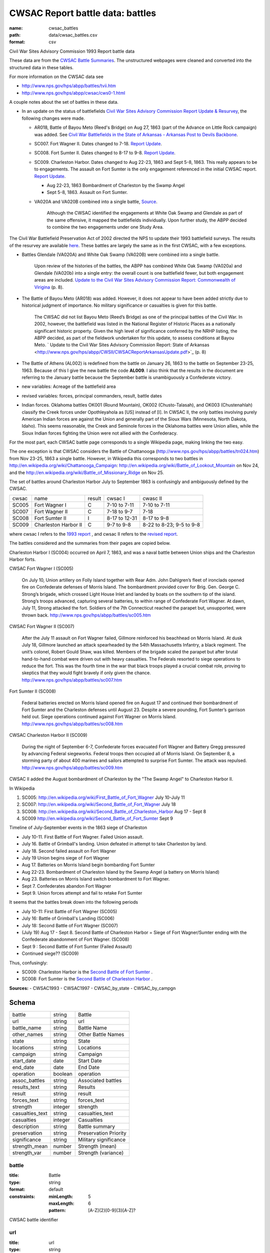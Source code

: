 #################################
CWSAC Report battle data: battles
#################################

:name: cwsac_battles
:path: data/cwsac_battles.csv
:format: csv

Civil War Sites Advisory Commission 1993 Report battle data

These data are from the `CWSAC Battle Summaries
<http://www.nps.gov/hps/abpp/battles/bystate.htm>`_.  The unstructured
webpages were cleaned and converted into the structured data in these
tables.

For more information on the CWSAC data see

- http://www.nps.gov/hps/abpp/battles/tvii.htm 
- http://www.nps.gov/hps/abpp/cwsac/cws0-1.html

A couple notes about the set of battles in these data. 

- In an update on the status of battlefields `Civil War Sites Advisory Commission Report Update & Resurvey <http://www.nps.gov/history/hps/abpp/CWSII/CWSII.htm>`_, 
  the following changes were made.
  
  - AR018,  Battle of Bayou Meto (Reed's Bridge) on Aug 27, 1863 (part of the Advance on Little Rock campaign) was added. See 
    `Civil War Battlefields in the State of Arkansas - Arkansas Post to Devils Backbone <http://www.nps.gov/history/hps/abpp/CWSII/ArkansasBattlefieldProfiles/Arkansas%20Post%20to%20Devils%20Backbone.pdf>`_.
  - SC007. Fort Wagner II. Dates changed to 7-18. `Report Update
    <http://www.nps.gov/history/hps/abpp/CWSII/SouthCarolinaBattlefieldProfiles/SouthCarolinaBattlefieldProfiles.pdf>`_.
  - SC008. Fort Sumter II. Dates changed to 8-17 to 9-8. `Report
    Update
    <http://www.nps.gov/history/hps/abpp/CWSII/SouthCarolinaBattlefieldProfiles/SouthCarolinaBattlefieldProfiles.pdf>`_.
  - SC009. Charleston Harbor. Dates changed to Aug 22-23, 1863 and
    Sept 5-8, 1863.  This really appears to be to engagements.  The
    assault on Fort Sumter is the only engagement referenced in the
    initial CWSAC report.  `Report Update
    <http://www.nps.gov/history/hps/abpp/CWSII/SouthCarolinaBattlefieldProfiles/SouthCarolinaBattlefieldProfiles.pdf>`_.
    
    - Aug 22-23, 1863 Bombardment of Charleston by the Swamp Angel
    - Sept 5-8, 1863. Assault on Fort Sumter.

  - VA020A and VA020B combined into a single battle, `Source
    <http://www.nps.gov/hps/abpp/CWSII/VirginiaBattlefieldProfiles/White%20oak%20Road%20to%20Wilderness.pdf>`_.

	 Although the CWSAC identified the engagements at White Oak
	 Swamp and Glendale as part of the same offensive, it mapped the
	 battlefields individually. Upon further study, the ABPP decided to
	 combine the two engagements under one Study Area.

The Civil War Battlefield Preservation Act of 2002 directed the NPS to
update their 1993 battlefield surveys. The results of the resurvey are
available `here
<http://www.nps.gov/hps/abpp/CWSII/CWSIIStateReports.htm>`_.
These battles are largely the same as in the first CWSAC, with a few exceptions.

- Battles Glendale (VA020A) and White Oak Swamp (VA020B) were combined
  into a single battle.

    Upon review of the histories of the battles, the ABPP has combined
    White Oak Swamp (VA020a) and Glendale (VA020b) into a single
    entry: the overall count is one battlefield fewer, but both
    engagement areas are included. `Update to the Civil War Sites
    Advisory Commission Report: Commonwealth of Virigina
    <http://www.nps.gov/hps/abpp/CWSII/CWSACReportVirginiaUpdate.pdf>`_
    (p. 8).
    
- The Battle of Bayou Meto (AR018) was added. However, it does not
  appear to have been added strictly due to historical judgment of
  importance.  No military significance or casualties is given for
  this battle.  

	The CWSAC did not list Bayou Meto (Reed’s Bridge) as one of
	the principal battles of the Civil War. In 2002, however, the
	battlefield was listed in the National Register of Historic
	Places as a nationally significant historic property. Given
	the high level of significance conferred by the NRHP listing,
	the ABPP decided, as part of the fieldwork undertaken for this
	update, to assess conditions at Bayou Meto.  ` Update to the
	Civil War Sites Advisory Commission Report: State of Arkansas
	<http://www.nps.gov/hps/abpp/CWSII/CWSACReportArkansasUpdate.pdf>`_ (p. 8)

- The Battle of Athens (AL002) is redefined from the battle on January 26, 1863
  to the battle on September 23-25, 1963. Because of this I give
  the new battle the code **AL009**.  I also think that the results in the document
  are referring to the January battle because the September battle is unambiguously
  a Confederate victory.
- new variables: Acreage of the battlefield area
- revised variables: forces, principal commanders, result, battle
  dates
- Indian forces. Oklahoma battles OK001 (Round Mountain), OK002
  (Chusto-Talasah), and OK003 (Chustenahlah) classify the Creek forces
  under Opothleyahola as [US] instead of [I].  In CWSAC II, the only
  battles involving purely American Indian forces are against the
  Union and generally part of the Sioux Wars (Minnesota, North Dakota,
  Idaho).  This seems reasonable, the Creek and Seminole forces in the
  Oklahoma battles were Union allies, while the
  Sioux Indian forces fighting the Union were not allied with the
  Confederacy.

For the most part, each CWSAC battle page corresponds to a single Wikipedia page, 
making linking the two easy.

The one exception is that CWSAC considers the Battle of Chattanooga
(http://www.nps.gov/hps/abpp/battles/tn024.htm) from Nov 23-25, 1863 a
single battle. However, in Wikipedia this corresponds to two battles
in http://en.wikipedia.org/wiki/Chattanooga_Campaign:
http://en.wikipedia.org/wiki/Battle_of_Lookout_Mountain on Nov 24, and
the http://en.wikipedia.org/wiki/Battle_of_Missionary_Ridge on Nov 25.

The set of battles around Charleston Harbor July to September 1863 is confusingly
and ambiguously defined by the CWSAC. 

+-------+----------------------+--------+---------------+--------------------------+
| cwsac | name                 | result | cwsac I       | cwasc II                 |
+-------+----------------------+--------+---------------+--------------------------+
| SC005 | Fort Wagner I        | C      | 7-10 to 7-11  | 7-10 to 7-11             |
+-------+----------------------+--------+---------------+--------------------------+
| SC007 | Fort Wagner II       | C      | 7-18 to 9-7   | 7-18                     |
+-------+----------------------+--------+---------------+--------------------------+
| SC008 | Fort Sumter II       | I      | 8-17 to 12-31 | 8-17 to 9-8              |
+-------+----------------------+--------+---------------+--------------------------+
| SC009 | Charleston Harbor II | C      | 9-7 to 9-8    | 8-22 to 8-23; 9-5 to 9-8 |
+-------+----------------------+--------+---------------+--------------------------+

where cwsac I refers to the `1993 report
<http://www.nps.gov/hps/abpp/battles/bystate.htm>`_ , and cwsac II
refers to the `revised report
<http://www.nps.gov/history/hps/abpp/CWSII/SouthCarolinaBattlefieldProfiles/SouthCarolinaBattlefieldProfiles.pdf>`_.

The battles considered and the summaries from their pages are copied below.

Charleston Harbor I (SC004) occurred on April 7, 1863, and was a naval
battle between Union ships and the Charleston Harbor forts.

CWSAC Fort Wagner I (SC005)

  On July 10, Union artillery on Folly Island together with Rear
  Adm. John Dahlgren’s fleet of ironclads opened fire on Confederate
  defenses of Morris Island. The bombardment provided cover for
  Brig. Gen. George C. Strong’s brigade, which crossed Light House Inlet
  and landed by boats on the southern tip of the island. Strong’s troops
  advanced, capturing several batteries, to within range of Confederate
  Fort Wagner. At dawn, July 11, Strong attacked the fort. Soldiers of
  the 7th Connecticut reached the parapet but, unsupported, were thrown
  back.   http://www.nps.gov/hps/abpp/battles/sc005.htm

CWSAC Fort Wagner II (SC007)

  After the July 11 assault on Fort Wagner failed, Gillmore reinforced
  his beachhead on Morris Island. At dusk July 18, Gillmore launched an
  attack spearheaded by the 54th Massachusetts Infantry, a black
  regiment. The unit’s colonel, Robert Gould Shaw, was killed. Members
  of the brigade scaled the parapet but after brutal hand-to-hand combat
  were driven out with heavy casualties. The Federals resorted to siege
  operations to reduce the fort. This was the fourth time in the war
  that black troops played a crucial combat role, proving to skeptics
  that they would fight bravely if only given the chance.
  http://www.nps.gov/hps/abpp/battles/sc007.htm

Fort Sumter II (SC008)

  Federal batteries erected on Morris Island opened fire on August 17
  and continued their bombardment of Fort Sumter and the Charleston
  defenses until August 23. Despite a severe pounding, Fort Sumter’s
  garrison held out. Siege operations continued against Fort Wagner on
  Morris Island. http://www.nps.gov/hps/abpp/battles/sc008.htm

CWSAC Charleston Harbor II (SC009)

  During the night of September 6-7, Confederate forces evacuated Fort
  Wagner and Battery Gregg pressured by advancing Federal
  siegeworks. Federal troops then occupied all of Morris Island. On
  September 8, a storming party of about 400 marines and sailors
  attempted to surprise Fort Sumter. The attack was repulsed.
  http://www.nps.gov/hps/abpp/battles/sc009.htm

CWSAC II added the August bombardment of Charleston by the "The Swamp Angel" 
to Charleston Harbor II.  

In Wikipedia

1. SC005: http://en.wikipedia.org/wiki/First_Battle_of_Fort_Wagner July 10-July 11
2. SC007: http://en.wikipedia.org/wiki/Second_Battle_of_Fort_Wagner July 18
3. SC008: http://en.wikipedia.org/wiki/Second_Battle_of_Charleston_Harbor Aug 17 - Sept 8
4. SC009  http://en.wikipedia.org/wiki/Second_Battle_of_Fort_Sumter Sept 9

Timeline of July-September events in the  1863 siege of Charleston

- July 10-11. First Battle of Fort Wagner. Failed Union assault.
- July 16. Battle of Grimball's landing. Union defeated in attempt to take Charleston by land.
- July 18. Second failed assault on Fort Wagner
- July 19 Union begins siege of Fort Wagner 
- Aug 17. Batteries on Morris Island begin bombarding Fort Sumter
- Aug 22-23. Bombardment of Charleston Island by the Swamp Angel (a battery on Morris Island)
- Aug 23. Batteries on Morris Island switch bombardment to Fort Wagner.
- Sept 7. Confederates abandon Fort Wagner
- Sept 9. Union forces attempt and fail to retake Fort Sumter

It seems that the battles break down into the following periods

- July 10-11: First Battle of Fort Wagner (SC005)
- July 16: Battle of Grimball's Landing (SC006)
- July 18: Second Battle of Fort Wagner (SC007)
- (July 19) Aug 17 - Sept 8. Second Battle of Charleston Harbor =
  Siege of Fort Wagner/Sumter ending with the Confederate abandonment
  of Fort Wagner. (SC008)
- Sept 9 : Second Battle of Fort Sumter (Failed Assault)
- Continued siege??  (SC009)

Thus, confusingly:

- SC009: Charleston Harbor is the `Second Battle of Fort Sumter <http://en.wikipedia.org/wiki/Second_Battle_of_Fort_Sumter>`__ .
- SC008: Fort Sumter is the  `Second Battle of Charleston Harbor <http://en.wikipedia.org/wiki/Second_Battle_of_Charleston_Harbor>`__ .



**Sources:**
- CWSAC1993
- CWSAC1997
- CWSAC_by_state
- CWSAC_by_campgn


Schema
======



===============  =======  =====================
battle           string   Battle
url              string   url
battle_name      string   Battle Name
other_names      string   Other Battle Names
state            string   State
locations        string   Locations
campaign         string   Campaign
start_date       date     Start Date
end_date         date     End Date
operation        boolean  operation
assoc_battles    string   Associated battles
results_text     string   Results
result           string   result
forces_text      string   forces_text
strength         integer  strength
casualties_text  string   casualties_text
casualties       integer  Casualties
description      string   Battle summary
preservation     string   Preservation Priority
significance     string   Military significance
strength_mean    number   Strength (mean)
strength_var     number   Strength (variance)
===============  =======  =====================

battle
------

:title: Battle
:type: string
:format: default
:constraints:
    :minLength: 5
    :maxLength: 6
    :pattern: [A-Z]{2}[0-9]{3}[A-Z]?
    

CWSAC battle identifier


       
url
---

:title: url
:type: string
:format: url


URL of the battle summary


       
battle_name
-----------

:title: Battle Name
:type: string
:format: default





       
other_names
-----------

:title: Other Battle Names
:type: string
:format: default



Secondary or commonly used names, such as Elkhorn Tavern (Pea Ridge), Bull Run (Manassas), and Sharpsburg (Antietam).


       
state
-----

:title: State
:type: string
:format: default
:constraints:
    :minLength: 2
    :maxLength: 2
    :pattern: [A-Z][A-Z]
    

2-letter State abbreviation


       
locations
---------

:title: Locations
:type: string
:format: default


The present day county or city in which the battlefield is located.


       
campaign
--------

:title: Campaign
:type: string
:format: default


The larger military operation with which the battle is associated.


       
start_date
----------

:title: Start Date
:type: date
:format: default





       
end_date
--------

:title: End Date
:type: date
:format: default





       
operation
---------

:title: operation
:type: boolean
:format: default


Was the battle an operation, a series of several related battles? E.g. Marietta Operations.


       
assoc_battles
-------------

:title: Associated battles
:type: string
:format: default


If the battle was an operation, this contains the names of the battles in that operation.


       
results_text
------------

:title: Results
:type: string
:format: default


Text description of the battle result

   The victor in the battle, if the outcome was definitive. If the outcome was other than definitive, that information is provided.


       
result
------

:title: result
:type: string
:format: default
:constraints:
    :enum: ['Union', 'Confederate', 'Inconclusive']
    

Categorical result of the battle: Union victory, Confederate victory, or a tie.


       
forces_text
-----------

:title: forces_text
:type: string
:format: default


Description of the forces involved in the battle.
CWSAC summary

   In most summaries, the particular company, regiment, brigade, division, corps, army, garrison, detachment, or ship. Some summaries, however, indicate the number of troops involved. In both cases, the purpose is to provide an idea of the size of the engagement. Most of the forces engaged were found in the U.S. War Department's Official Records.


       
strength
--------

:title: strength
:type: integer
:format: default
:constraints:
    :minimum: 0
    

Total personnel involved in the battle. In some cases, CWSAC gives a number for the total personnel in the battle, but does not disaggregate by side.


       
casualties_text
---------------

:title: casualties_text
:type: string
:format: default


Description of the casualties of the battle.


       
casualties
----------

:title: Casualties
:type: integer
:format: default
:constraints:
    :minimum: 0
    


Total casualties (both sides) of the battle. In some cases, CWSAC gives a number for the total personnel in the battle, but does not disaggregate by side.
CWSAC description of casualties

   No source exists, either in print or in manuscript, that
   provides casualty figures for all Civil War battles or even
   for the 384 principal battles that the CWSAC studied. Some of
   the casualty figures for the 384 principal battles are
   unknown; in some instances reliable figures are available for
   one of the combatants but not for the other. Few casualty
   figures are definitive; sources often differ in their
   figures. A variety of sources, both official and commercial,
   printed and in manuscript, were consulted. All casualty
   figures were subjected to historical analysis before
   inclusion in the summaries.

   A partial list of sources follows.

   Dyer, Frederick. A Compendium of the War of the Rebellion . .. Des Moines, IA: Dyer Publishing Company, 1908.

   Fox, William F. Regimental Losses in the American Civil War 1861-1865: A Treatise on the Extent and Nature of the Mortuary Losses in the United States . . . Albany, NY: Albany Publishing Company,1889.

   Johnson, Robert U., and Clarence C. Buell, eds. Battles and Leaders of the Civil War . . . .4 Volumes. New York: The Century Company, 1887-88.

   Livermore, Thomas L.Numbers and Losses in the Civil War in America 1861-65. Reprint. Dayton, OH: Morningside House, Inc., 1986.

   U.S. Surgeon General's Office. Chronological Summary of Engagements and Battles [Civil War]. Washington, DC: The Government Printing Office, 1873.

   U.S. War Department. The War of the Rebellion: A Compilation ofthe Official Records of the Union and Confederate Armies. 70 Volumes in 128. Washington, DC: The Government Printing Office, 1880-1901.


       
description
-----------

:title: Battle summary
:type: string
:format: default


Short text summary of the battle.
CWSAC documentation

   A historical account or summary of the battle. A variety of sources, both general and specific, published and in manuscript, were consultedin the preparation of these accounts. The general sources consulted include those listed below. More specific published and manuscript sources were also consulted and analyzed.

   The Conservation Fund. The Civil War Battlefield Guide. Edited by Frances H. Kennedy. Boston, MA: Houghton Mifflin Company, 1990.

   Great Battles of the Civil War. By the editors of Civil War Times Illustrated. New York: Gallery Books, 1984.

   Historical Times Illustrated Encyclopedia of the Civil War. Edited by Patricia L. Faust. New York: Harper & Row, Publishers, 1986.

   Johnson, Robert U., and Clarence C. Buell, eds. Battles and Leaders of the Civil War . . . .4 Volumes. New York: The Century Company, 1887-88.

   Long, E.B., compiler. The Civil War Day by Day: An Almanac 1861-1865. Garden City, NY: Doubleday & Company, Inc., 1971.

   U.S. National Archives. A Guide-Index to the Official Records of the Union and Confederate Armies. Edited and compiled by Dallas Irvine, et al. Washington, DC: The Government Printing Office, 1968-1980.
   
   U.S. Naval History Division. Civil War Naval Chronology, 1861-1865. Washington, DC: The Government Printing Office, 1971.

   U.S. Navy Department. Official Records of the Union and Confederate Navies in the War of the Rebellion. Multivolumes. Washington, DC: The Government Printing Office, 1894-1927.

   U.S. War Department. The War of the Rebellion: A Compilation ofthe Official Records of the Union and Confederate Armies. 70 Volumes in 128. Washington, DC: The Government Printing Office, 1880-1901.


       
preservation
------------

:title: Preservation Priority
:type: string
:format: default



A designation made by the Commission based on the level of historical significance, the integrity of the remaining battlefield features, and the level of threat to the battlefield's existence. For example, IV.1 (Class D) means that the Commission determined that a particular battlefield site was Priority IV: Fragmented Battlefields, All Military Classes, Poor Integrity. (See Table 7, pages 49-53 in the Report on the Nation's Civil War Battlefield, for the preservation priority of all the battlefields studied.) Class A, B, C, or D indicates a battle's (and associated battlefield's) level of military importance within its campaign and the war. (See page v of this volume for an explanation of each of the four designations.) N/D indicates that no data is currently available to determine the levelof threat to the site.


       
significance
------------

:title: Military significance
:type: string
:format: default
:constraints:
    :enum: ['A', 'B', 'C', 'D']
    


Four-category classification of the military significance of the battle.


       
strength_mean
-------------

:title: Strength (mean)
:type: number
:format: default
:constraints:
    :minimum: 0
    

Mean of the estimated strength in personnel of the force. See code for how it is calculated.

**Sources:**
- self

       
strength_var
------------

:title: Strength (variance)
:type: number
:format: default
:constraints:
    :minimum: 0
    

Variance of the estimated strength in personnel of the force. See code for how it is calculated.

**Sources:**
- self

       

